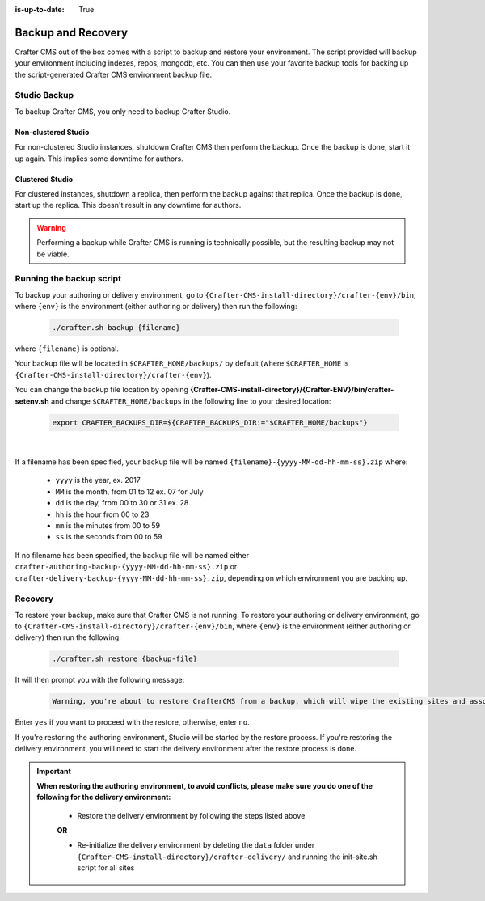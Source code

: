 :is-up-to-date: True

.. _backup-and-recovery:

===================
Backup and Recovery
===================

Crafter CMS out of the box comes with a script to backup and restore your environment.  The script provided will backup your environment including indexes, repos, mongodb, etc.  You can then use your favorite backup tools for backing up the script-generated Crafter CMS environment backup file.

-------------
Studio Backup
-------------

To backup Crafter CMS, you only need to backup Crafter Studio.

Non-clustered Studio
^^^^^^^^^^^^^^^^^^^^

For non-clustered Studio instances, shutdown Crafter CMS then perform the backup. Once the backup is done, start it up again.
This implies some downtime for authors.

Clustered Studio
^^^^^^^^^^^^^^^^

For clustered instances, shutdown a replica, then perform the backup against that replica. Once the backup is done, start up
the replica. This doesn't result in any downtime for authors.

.. WARNING::

   Performing a backup while Crafter CMS is running is technically possible, but the resulting backup may not be viable.

-------------------------
Running the backup script
-------------------------

To backup your authoring or delivery environment, go to ``{Crafter-CMS-install-directory}/crafter-{env}/bin``, where ``{env}`` is the environment (either authoring or delivery) then run the following:

    .. code-block:: bash

       ./crafter.sh backup {filename}


where ``{filename}`` is optional.

Your backup file will be located in ``$CRAFTER_HOME/backups/`` by default (where ``$CRAFTER_HOME`` is ``{Crafter-CMS-install-directory}/crafter-{env}``).

You can change the backup file location by opening **{Crafter-CMS-install-directory}/{Crafter-ENV}/bin/crafter-setenv.sh** and change ``$CRAFTER_HOME/backups`` in the following line to your desired location:

   .. code-block:: bash

      export CRAFTER_BACKUPS_DIR=${CRAFTER_BACKUPS_DIR:="$CRAFTER_HOME/backups"}

   |

If a filename has been specified, your backup file will be named ``{filename}-{yyyy-MM-dd-hh-mm-ss}.zip`` where:

    - ``yyyy`` is the year, ex. 2017
    - ``MM`` is the month, from 01 to 12 ex. 07 for July
    - ``dd`` is the day, from 00 to 30 or 31 ex. 28
    - ``hh`` is the hour from 00 to 23
    - ``mm`` is the minutes from 00 to 59
    - ``ss`` is the seconds from 00 to 59

If no filename has been specified, the backup file will be named either ``crafter-authoring-backup-{yyyy-MM-dd-hh-mm-ss}.zip`` or ``crafter-delivery-backup-{yyyy-MM-dd-hh-mm-ss}.zip``, depending on which environment you are backing up.

--------
Recovery
--------
To restore your backup, make sure that Crafter CMS is not running.  To restore your authoring or delivery environment, go to ``{Crafter-CMS-install-directory}/crafter-{env}/bin``, where ``{env}`` is the environment (either authoring or delivery) then run the following:

    .. code-block:: bash

       ./crafter.sh restore {backup-file}


It will then prompt you with the following message:

   .. code-block:: text

       Warning, you're about to restore CrafterCMS from a backup, which will wipe the existing sites and associated database and replace everything with the restored data. If you care about the existing state of the system then stop this process, backup the system, and then attempt the restore. Are you sure you want to proceed? (yes/no)

Enter ``yes`` if you want to proceed with the restore, otherwise, enter ``no``.

If you're restoring the authoring environment, Studio will be started by the restore process.  If you're restoring the delivery environment, you will need to start the delivery environment after the restore process is done.

.. important::
    **When restoring the authoring environment, to avoid conflicts, please make sure you do one of the following for the delivery environment:**

        * Restore the delivery environment by following the steps listed above

        **OR**

        * Re-initialize the delivery environment by deleting the ``data`` folder under ``{Crafter-CMS-install-directory}/crafter-delivery/`` and running the init-site.sh script for all sites

